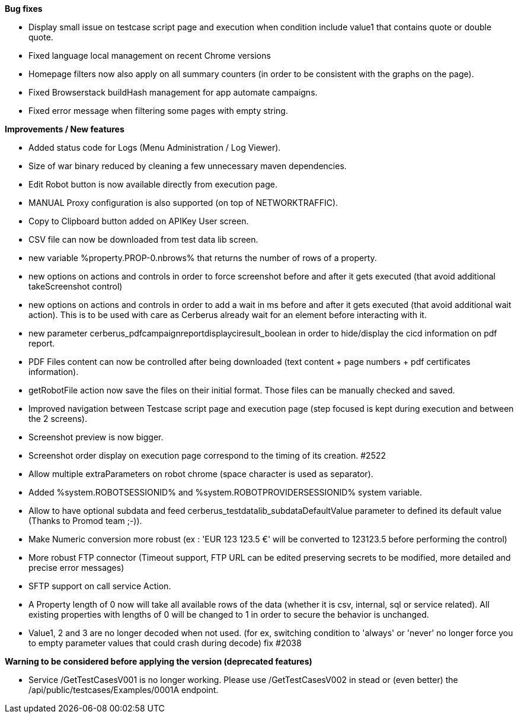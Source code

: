 *Bug fixes*
[square]
* Display small issue on testcase script page and execution when condition include value1 that contains quote or double quote.
* Fixed language local management on recent Chrome versions
* Homepage filters now also apply on all summary counters (in order to be consistent with the graphs on the page).
* Fixed Browserstack buildHash management for app automate campaigns.
* Fixed error message when filtering some pages with empty string.

*Improvements / New features*
[square]
* Added status code for Logs (Menu Administration / Log Viewer).
* Size of war binary reduced by cleaning a few unnecessary maven dependencies.
* Edit Robot button is now available directly from execution page.
* MANUAL Proxy configuration is also supported (on top of NETWORKTRAFFIC).
* Copy to Clipboard button added on APIKey User screen.
* CSV file can now be downloaded from test data lib screen.
* new variable %property.PROP-0.nbrows% that returns the number of rows of a property.
* new options on actions and controls in order to force screenshot before and after it gets executed (that avoid additional takeScreenshot control)
* new options on actions and controls in order to add a wait in ms before and after it gets executed (that avoid additional wait action). This is to be used with care as Cerberus already wait for an element before interacting with it.
* new parameter cerberus_pdfcampaignreportdisplayciresult_boolean in order to hide/display the cicd information on pdf report.
* PDF Files content can now be controlled after being downloaded (text content + page numbers + pdf certificates information).
* getRobotFile action now save the files on their initial format. Those files can be manually checked and saved.
* Improved navigation between Testcase script page and execution page (step focused is kept during execution and between the 2 screens).
* Screenshot preview is now bigger.
* Screenshot order display on execution page correspond to the timing of its creation. #2522
* Allow multiple extraParameters on robot chrome (space character is used as separator).
* Added %system.ROBOTSESSIONID% and %system.ROBOTPROVIDERSESSIONID% system variable.
* Allow to have optional subdata and feed cerberus_testdatalib_subdataDefaultValue parameter to defined its default value (Thanks to Promod team ;-)).
* Make Numeric conversion more robust (ex : 'EUR 123 123.5 €' will be converted to 123123.5 before performing the control)
* More robust FTP connector (Timeout support, FTP URL can be edited preserving secrets to be modified,  more detailed and precise error messages)
* SFTP support on call service Action.
* A Property length of 0 now will take all available rows of the data (whether it is csv, internal, sql or service related). All existing properties with lengths of 0 will be changed to 1 in order to secure the behavior is unchanged.
* Value1, 2 and 3 are no longer decoded when not used. (for ex, switching condition to 'always' or 'never' no longer force you to empty parameter values that could crash during decode) fix #2038

*Warning to be considered before applying the version (deprecated features)*
[square]
* Service /GetTestCasesV001 is no longer working. Please use /GetTestCasesV002 in stead or (even better) the /api/public/testcases/Examples/0001A endpoint.
